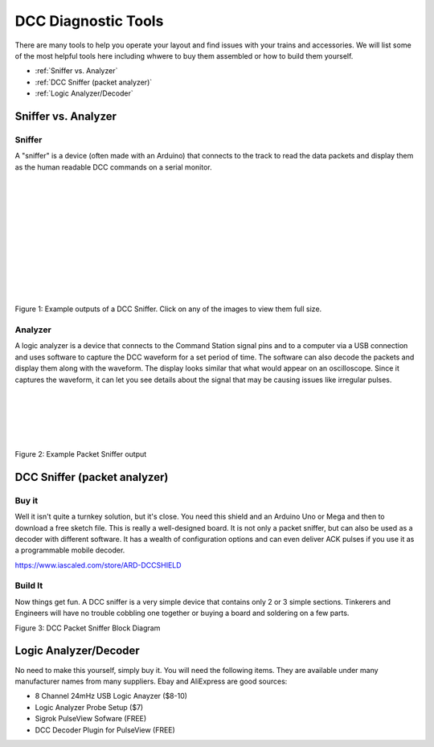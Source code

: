 DCC Diagnostic Tools
=====================

There are many tools to help you operate your layout and find issues with your trains and accessories. We will list some of the most helpful tools here including whwere to buy them assembled or how to build them yourself.

* :ref:`Sniffer vs. Analyzer`
* :ref:`DCC Sniffer (packet analyzer)`
* :ref:`Logic Analyzer/Decoder`
 
Sniffer vs. Analyzer
----------------------

Sniffer
^^^^^^^^

A "sniffer" is a device (often made with an Arduino) that connects to the track to read the data packets and display them as the human readable DCC commands on a serial monitor.

.. image:: ../../_static/images/tools/sniffer_out1.png
   :align: left
   :scale: 35%
   :alt: Example Sniffer Output 1

.. image:: ../../_static/images/tools/sniffer_out2.jpg
   :align: left
   :scale: 50%
   :alt: Example Sniffer Output 2

.. image:: ../../_static/images/tools/sniffer_out3.png
   :align: left
   :scale: 25%
   :alt: Example Sniffer Output 3

|
|
|
|
|
|
|
|
|
|
|

Figure 1: Example outputs of a DCC Sniffer. Click on any of the images to view them full size.

Analyzer
^^^^^^^^^^

A logic analyzer is a device that connects to the Command Station signal pins and to a computer via a USB connection and uses software to capture the DCC waveform for a set period of time. The software can also decode the packets and display them along with the waveform. The display looks similar that what would appear on an oscilloscope. Since it captures the waveform, it can let you see details about the signal that may be causing issues like irregular pulses.

.. image:: ../../_static/images/tools/dccpp_ex_acc_packet.jpg
   :align: left
   :scale: 100%
   :alt: DCC Signal Analyzer output

|
|
|
|
|

Figure 2: Example Packet Sniffer output

DCC Sniffer (packet analyzer)
------------------------------

Buy it
^^^^^^^

Well it isn't quite a turnkey solution, but it's close. You need this shield and an Arduino Uno or Mega and then to download a free sketch file. This is really a well-designed board. It is not only a packet sniffer, but can also be used as a decoder with different software. It has a wealth of configuration options and can even deliver ACK pulses if you use it as a programmable mobile decoder.

https://www.iascaled.com/store/ARD-DCCSHIELD

Build It
^^^^^^^^^

Now things get fun. A DCC sniffer is a very simple device that contains only 2 or 3 simple sections. Tinkerers and Engineers will have no trouble cobbling one together or buying a board and soldering on a few parts.

.. image:: ../../_static/images/tools/sniffer_block_diag.png
   :align: center
   :scale: 70%
   :alt: Packet Sniffer Block Diagram

Figure 3: DCC Packet Sniffer Block Diagram

Logic Analyzer/Decoder
----------------------------

.. image:: ../../_static/images/tools/logic_analyzer.jpg
   :align: left
   :scale: 50%
   :alt: Logic Analyzer

No need to make this yourself, simply buy it. You will need the following items. They are available under many manufacturer names from many suppliers. Ebay and AliExpress are good sources:

* 8 Channel 24mHz USB Logic Anayzer ($8-10)
* Logic Analyzer Probe Setup ($7)
* Sigrok PulseView Sofware (FREE)
* DCC Decoder Plugin for PulseView (FREE)



